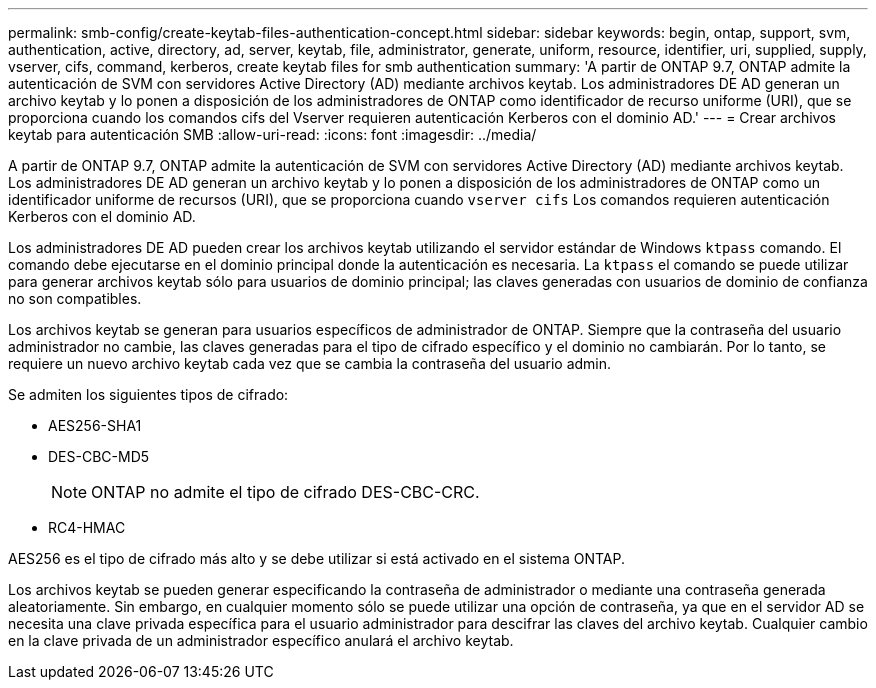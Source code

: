 ---
permalink: smb-config/create-keytab-files-authentication-concept.html 
sidebar: sidebar 
keywords: begin, ontap, support, svm, authentication, active, directory, ad, server, keytab, file, administrator, generate, uniform, resource, identifier, uri, supplied, supply, vserver, cifs, command, kerberos, create keytab files for smb authentication 
summary: 'A partir de ONTAP 9.7, ONTAP admite la autenticación de SVM con servidores Active Directory (AD) mediante archivos keytab. Los administradores DE AD generan un archivo keytab y lo ponen a disposición de los administradores de ONTAP como identificador de recurso uniforme (URI), que se proporciona cuando los comandos cifs del Vserver requieren autenticación Kerberos con el dominio AD.' 
---
= Crear archivos keytab para autenticación SMB
:allow-uri-read: 
:icons: font
:imagesdir: ../media/


[role="lead"]
A partir de ONTAP 9.7, ONTAP admite la autenticación de SVM con servidores Active Directory (AD) mediante archivos keytab. Los administradores DE AD generan un archivo keytab y lo ponen a disposición de los administradores de ONTAP como un identificador uniforme de recursos (URI), que se proporciona cuando `vserver cifs` Los comandos requieren autenticación Kerberos con el dominio AD.

Los administradores DE AD pueden crear los archivos keytab utilizando el servidor estándar de Windows `ktpass` comando. El comando debe ejecutarse en el dominio principal donde la autenticación es necesaria. La `ktpass` el comando se puede utilizar para generar archivos keytab sólo para usuarios de dominio principal; las claves generadas con usuarios de dominio de confianza no son compatibles.

Los archivos keytab se generan para usuarios específicos de administrador de ONTAP. Siempre que la contraseña del usuario administrador no cambie, las claves generadas para el tipo de cifrado específico y el dominio no cambiarán. Por lo tanto, se requiere un nuevo archivo keytab cada vez que se cambia la contraseña del usuario admin.

Se admiten los siguientes tipos de cifrado:

* AES256-SHA1
* DES-CBC-MD5
+
[NOTE]
====
ONTAP no admite el tipo de cifrado DES-CBC-CRC.

====
* RC4-HMAC


AES256 es el tipo de cifrado más alto y se debe utilizar si está activado en el sistema ONTAP.

Los archivos keytab se pueden generar especificando la contraseña de administrador o mediante una contraseña generada aleatoriamente. Sin embargo, en cualquier momento sólo se puede utilizar una opción de contraseña, ya que en el servidor AD se necesita una clave privada específica para el usuario administrador para descifrar las claves del archivo keytab. Cualquier cambio en la clave privada de un administrador específico anulará el archivo keytab.
